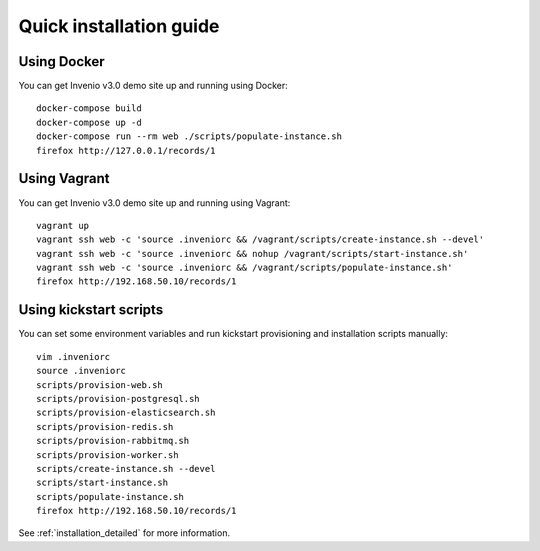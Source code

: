 ..  This file is part of Invenio
    Copyright (C) 2014, 2015, 2016 CERN.

    Invenio is free software; you can redistribute it and/or
    modify it under the terms of the GNU General Public License as
    published by the Free Software Foundation; either version 2 of the
    License, or (at your option) any later version.

    Invenio is distributed in the hope that it will be useful, but
    WITHOUT ANY WARRANTY; without even the implied warranty of
    MERCHANTABILITY or FITNESS FOR A PARTICULAR PURPOSE.  See the GNU
    General Public License for more details.

    You should have received a copy of the GNU General Public License
    along with Invenio; if not, write to the Free Software Foundation, Inc.,
    59 Temple Place, Suite 330, Boston, MA 02111-1307, USA.

Quick installation guide
========================

Using Docker
------------

You can get Invenio v3.0 demo site up and running using Docker::

  docker-compose build
  docker-compose up -d
  docker-compose run --rm web ./scripts/populate-instance.sh
  firefox http://127.0.0.1/records/1

Using Vagrant
-------------

You can get Invenio v3.0 demo site up and running using Vagrant::

  vagrant up
  vagrant ssh web -c 'source .inveniorc && /vagrant/scripts/create-instance.sh --devel'
  vagrant ssh web -c 'source .inveniorc && nohup /vagrant/scripts/start-instance.sh'
  vagrant ssh web -c 'source .inveniorc && /vagrant/scripts/populate-instance.sh'
  firefox http://192.168.50.10/records/1

Using kickstart scripts
-----------------------

You can set some environment variables and run kickstart provisioning and
installation scripts manually::

  vim .inveniorc
  source .inveniorc
  scripts/provision-web.sh
  scripts/provision-postgresql.sh
  scripts/provision-elasticsearch.sh
  scripts/provision-redis.sh
  scripts/provision-rabbitmq.sh
  scripts/provision-worker.sh
  scripts/create-instance.sh --devel
  scripts/start-instance.sh
  scripts/populate-instance.sh
  firefox http://192.168.50.10/records/1

See :ref:`installation_detailed` for more information.
